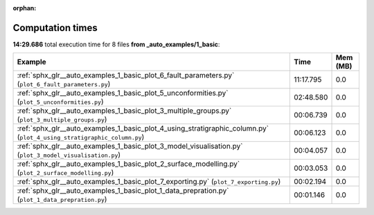 
:orphan:

.. _sphx_glr__auto_examples_1_basic_sg_execution_times:


Computation times
=================
**14:29.686** total execution time for 8 files **from _auto_examples/1_basic**:

.. container::

  .. raw:: html

    <style scoped>
    <link href="https://cdnjs.cloudflare.com/ajax/libs/twitter-bootstrap/5.3.0/css/bootstrap.min.css" rel="stylesheet" />
    <link href="https://cdn.datatables.net/1.13.6/css/dataTables.bootstrap5.min.css" rel="stylesheet" />
    </style>
    <script src="https://code.jquery.com/jquery-3.7.0.js"></script>
    <script src="https://cdn.datatables.net/1.13.6/js/jquery.dataTables.min.js"></script>
    <script src="https://cdn.datatables.net/1.13.6/js/dataTables.bootstrap5.min.js"></script>
    <script type="text/javascript" class="init">
    $(document).ready( function () {
        $('table.sg-datatable').DataTable({order: [[1, 'desc']]});
    } );
    </script>

  .. list-table::
   :header-rows: 1
   :class: table table-striped sg-datatable

   * - Example
     - Time
     - Mem (MB)
   * - :ref:`sphx_glr__auto_examples_1_basic_plot_6_fault_parameters.py` (``plot_6_fault_parameters.py``)
     - 11:17.795
     - 0.0
   * - :ref:`sphx_glr__auto_examples_1_basic_plot_5_unconformities.py` (``plot_5_unconformities.py``)
     - 02:48.580
     - 0.0
   * - :ref:`sphx_glr__auto_examples_1_basic_plot_3_multiple_groups.py` (``plot_3_multiple_groups.py``)
     - 00:06.739
     - 0.0
   * - :ref:`sphx_glr__auto_examples_1_basic_plot_4_using_stratigraphic_column.py` (``plot_4_using_stratigraphic_column.py``)
     - 00:06.123
     - 0.0
   * - :ref:`sphx_glr__auto_examples_1_basic_plot_3_model_visualisation.py` (``plot_3_model_visualisation.py``)
     - 00:04.057
     - 0.0
   * - :ref:`sphx_glr__auto_examples_1_basic_plot_2_surface_modelling.py` (``plot_2_surface_modelling.py``)
     - 00:03.053
     - 0.0
   * - :ref:`sphx_glr__auto_examples_1_basic_plot_7_exporting.py` (``plot_7_exporting.py``)
     - 00:02.194
     - 0.0
   * - :ref:`sphx_glr__auto_examples_1_basic_plot_1_data_prepration.py` (``plot_1_data_prepration.py``)
     - 00:01.146
     - 0.0
